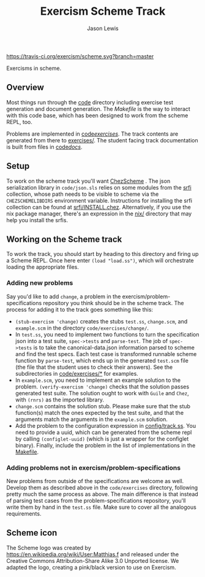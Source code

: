 #+TITLE: Exercism Scheme Track
#+AUTHOR: Jason Lewis

[[https://gitter.im/exercism/xscheme][https://badges.gitter.im/Join%20Chat.svg]]
[[https://travis-ci.org/exercism/scheme][https://travis-ci.org/exercism/scheme.svg?branch=master]]

Exercisms in scheme.

** Overview

   Most things run through the [[/code][code]] directory including exercise test generation
   and document generation. The [[Makefile][Makefile]] is the way to interact with this code
   base, which has been designed to work from the scheme REPL, too.

   Problems are implemented in [[https://github.com/exercism/scheme/tree/master/code/exercises/][code/exercises/]]. The track contents are
   generated from there to [[https://github.com/exercism/scheme/tree/master/exercises][exercises/]]. The student facing track
   documentation is built from files in [[/code/docs][code/docs/]].

** Setup

    To work on the scheme track you'll want [[https://cisco.github.io/ChezScheme/][ChezScheme]] . The json
    serialization library in =code/json.sls= relies on some modules
    from the [[https://github.com/fedeinthemix/chez-srfi][srfi]] collection, whose path needs to be visible to scheme
    via the =CHEZSCHEMELIBDIRS= environment variable. Instructions for
    installing the srfi collection can be found at
    [[https://github.com/fedeinthemix/chez-srfi/blob/master/srfi/INSTALL.chez][srfi/INSTALL.chez]]. Alternatively, if you use the nix package
    manager, there's an expression in the [[https://github.com/exercism/scheme/blob/master/nix/][nix/]] directory that may
    help you install the srfis.

** Working on the Scheme track

    To work the track, you should start by heading to this directory
    and firing up a Scheme REPL. Once here enter =(load "load.ss")=,
    which will orchestrate loading the appropriate files.

*** Adding new problems
    
    Say you'd like to add =change=, a problem in the
    exercism/problem-specifications repository you think should be in
    the scheme track. The process for adding it to the track goes
    something like this:

     - =(stub-exercism 'change)= creates the stubs =test.ss=,
       =change.scm=, and =example.scm= in the directory
       =code/exercises/change/=.
     - In =test.ss=, you need to implement two functions to turn the
       specification json into a test suite, =spec->tests= and
       =parse-test=. The job of =spec->tests= is to take the
       canonical-data.json information parsed to scheme and find the
       test specs. Each test case is transformed runnable scheme
       function by =parse-test=, which ends up in the generated
       =test.scm= file (the file that the student uses to check their
       answers). See the subdirectories in [[https://github.com/exercism/scheme/tree/master/code/exercises][code/exercises/*]] for
       examples.
     - In =example.scm=, you need to implement an example solution to
       the problem. =(verify-exercism 'change)= checks that the
       solution passes generated test suite. The solution ought to
       work with =Guile= and =Chez=, with =(rnrs)= as the imported
       library.
     - =change.scm= contains the solution stub. Please make sure that
       the stub function(s) match the ones expected by the test suite,
       and that the arguments match the arguments in the =example.scm=
       solution. 
     -  Add the problem to the configuration expression in
       [[https://github.com/exercism/scheme/blob/master/config/track.ss][config/track.ss]]. You need to provide a uuid, which can be
       generated from the scheme repl by calling =(configlet-uuid)=
       (which is just a wrapper for the configlet binary). Finally,
       include the problem in the list of implementations in the
       [[https://github.com/exercism/scheme/blob/master/Makefile][Makefile]].

*** Adding problems not in exercism/problem-specifications

    New problems from outside of the specifications are welcome as
    well. Develop them as described above in the =code/exercises=
    directory, following pretty much the same process as above. The
    main difference is that instead of parsing test cases from the
    problem-specifications repository, you'll write them by hand in
    the =test.ss= file. Make sure to cover all the analogous
    requirements.

** Scheme icon

   The Scheme logo was created by https://en.wikipedia.org/wiki/User:Matthias.f
 and released under the Creative Commons Attribution-Share Alike 3.0 Unported license.
 We adapted the logo, creating a pink/black version to use on Exercism.
